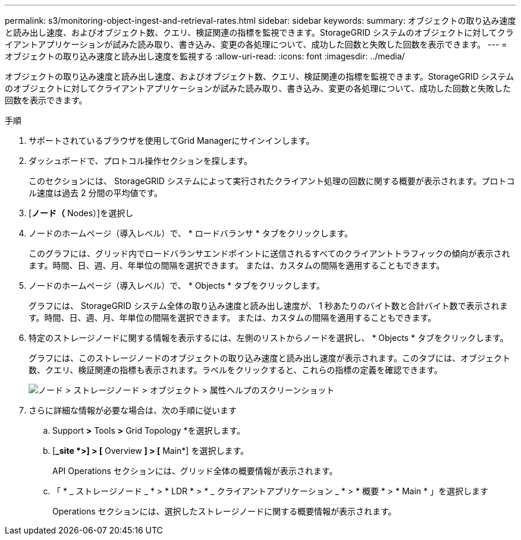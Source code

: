 ---
permalink: s3/monitoring-object-ingest-and-retrieval-rates.html 
sidebar: sidebar 
keywords:  
summary: オブジェクトの取り込み速度と読み出し速度、およびオブジェクト数、クエリ、検証関連の指標を監視できます。StorageGRID システムのオブジェクトに対してクライアントアプリケーションが試みた読み取り、書き込み、変更の各処理について、成功した回数と失敗した回数を表示できます。 
---
= オブジェクトの取り込み速度と読み出し速度を監視する
:allow-uri-read: 
:icons: font
:imagesdir: ../media/


[role="lead"]
オブジェクトの取り込み速度と読み出し速度、およびオブジェクト数、クエリ、検証関連の指標を監視できます。StorageGRID システムのオブジェクトに対してクライアントアプリケーションが試みた読み取り、書き込み、変更の各処理について、成功した回数と失敗した回数を表示できます。

.手順
. サポートされているブラウザを使用してGrid Managerにサインインします。
. ダッシュボードで、プロトコル操作セクションを探します。
+
このセクションには、 StorageGRID システムによって実行されたクライアント処理の回数に関する概要が表示されます。プロトコル速度は過去 2 分間の平均値です。

. [*ノード（* Nodes）]を選択し
. ノードのホームページ（導入レベル）で、 * ロードバランサ * タブをクリックします。
+
このグラフには、グリッド内でロードバランサエンドポイントに送信されるすべてのクライアントトラフィックの傾向が表示されます。時間、日、週、月、年単位の間隔を選択できます。 または、カスタムの間隔を適用することもできます。

. ノードのホームページ（導入レベル）で、 * Objects * タブをクリックします。
+
グラフには、 StorageGRID システム全体の取り込み速度と読み出し速度が、 1 秒あたりのバイト数と合計バイト数で表示されます。時間、日、週、月、年単位の間隔を選択できます。 または、カスタムの間隔を適用することもできます。

. 特定のストレージノードに関する情報を表示するには、左側のリストからノードを選択し、 * Objects * タブをクリックします。
+
グラフには、このストレージノードのオブジェクトの取り込み速度と読み出し速度が表示されます。このタブには、オブジェクト数、クエリ、検証関連の指標も表示されます。ラベルをクリックすると、これらの指標の定義を確認できます。

+
image::../media/nodes_storage_node_objects_help.png[ノード > ストレージノード > オブジェクト > 属性ヘルプのスクリーンショット]

. さらに詳細な情報が必要な場合は、次の手順に従います
+
.. Support *>* Tools *>* Grid Topology *を選択します。
.. [*_site *>] > [* Overview *] > [* Main*] を選択します。
+
API Operations セクションには、グリッド全体の概要情報が表示されます。

.. 「 * _ ストレージノード _ * > * LDR * > * _ クライアントアプリケーション _ * > * 概要 * > * Main * 」を選択します
+
Operations セクションには、選択したストレージノードに関する概要情報が表示されます。




